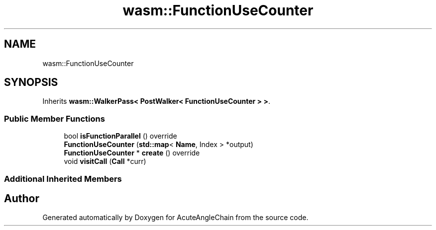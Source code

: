 .TH "wasm::FunctionUseCounter" 3 "Sun Jun 3 2018" "AcuteAngleChain" \" -*- nroff -*-
.ad l
.nh
.SH NAME
wasm::FunctionUseCounter
.SH SYNOPSIS
.br
.PP
.PP
Inherits \fBwasm::WalkerPass< PostWalker< FunctionUseCounter > >\fP\&.
.SS "Public Member Functions"

.in +1c
.ti -1c
.RI "bool \fBisFunctionParallel\fP () override"
.br
.ti -1c
.RI "\fBFunctionUseCounter\fP (\fBstd::map\fP< \fBName\fP, Index > *output)"
.br
.ti -1c
.RI "\fBFunctionUseCounter\fP * \fBcreate\fP () override"
.br
.ti -1c
.RI "void \fBvisitCall\fP (\fBCall\fP *curr)"
.br
.in -1c
.SS "Additional Inherited Members"


.SH "Author"
.PP 
Generated automatically by Doxygen for AcuteAngleChain from the source code\&.
